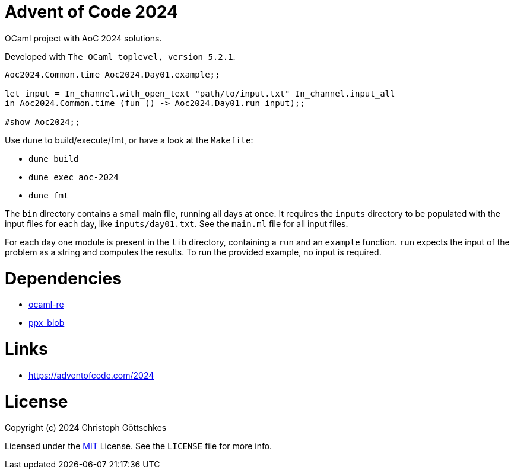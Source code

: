 = Advent of Code 2024

OCaml project with AoC 2024 solutions.

Developed with `The OCaml toplevel, version 5.2.1`.

[source,ocaml]
----
Aoc2024.Common.time Aoc2024.Day01.example;;

let input = In_channel.with_open_text "path/to/input.txt" In_channel.input_all
in Aoc2024.Common.time (fun () -> Aoc2024.Day01.run input);;

#show Aoc2024;;
----

Use `dune` to build/execute/fmt, or have a look at the `Makefile`:

* `dune build`
* `dune exec aoc-2024`
* `dune fmt`

The `bin` directory contains a small main file, running all days at once.
It requires the `inputs` directory to be populated with the input files for each
day, like `inputs/day01.txt`. See the `main.ml` file for all input files.

For each day one module is present in the `lib` directory, containing a `run`
and an `example` function. `run` expects the input of the problem as a string
and computes the results. To run the provided example, no input is required.

= Dependencies

* https://opam.ocaml.org/packages/re/[ocaml-re]
* https://opam.ocaml.org/packages/ppx_blob/[ppx_blob]

= Links

* https://adventofcode.com/2024

= License

Copyright (c) 2024 Christoph Göttschkes

Licensed under the https://opensource.org/licenses/MIT[MIT] License.
See the `LICENSE` file for more info.
